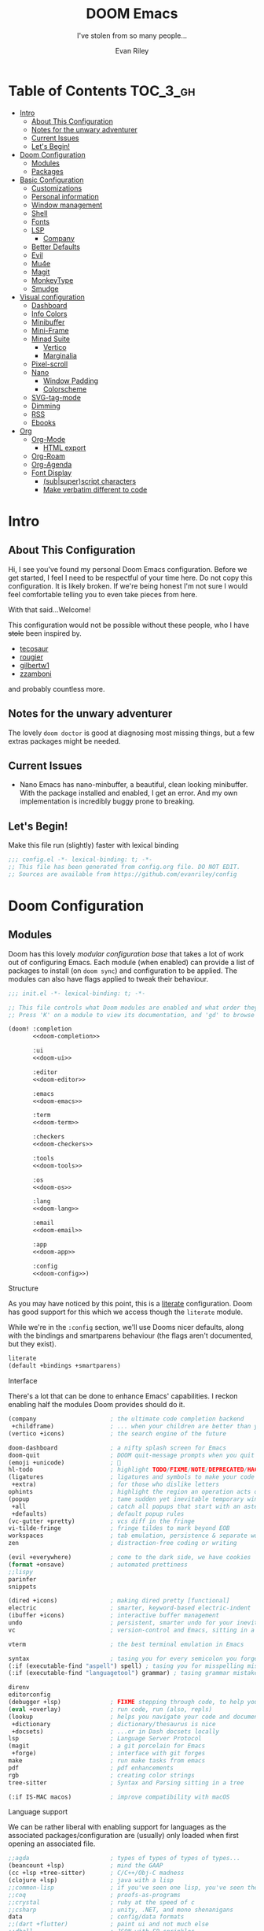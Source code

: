 #+title: DOOM Emacs
#+subtitle:  I've stolen from so many people...
#+author: Evan Riley
#+description: A GNU Emacs configuration
#+startup: show2levels indent hidestars
#+options: coverpage:yes
#+property: header-args:emacs-lisp :tangle yes :comments link

* Table of Contents :TOC_3_gh:
- [[#intro][Intro]]
  - [[#about-this-configuration][About This Configuration]]
  - [[#notes-for-the-unwary-adventurer][Notes for the unwary adventurer]]
  - [[#current-issues][Current Issues]]
  - [[#lets-begin][Let's Begin!]]
- [[#doom-configuration][Doom Configuration]]
  - [[#modules][Modules]]
  - [[#packages][Packages]]
- [[#basic-configuration][Basic Configuration]]
  - [[#customizations][Customizations]]
  - [[#personal-information][Personal information]]
  - [[#window-management][Window management]]
  - [[#shell][Shell]]
  - [[#fonts][Fonts]]
  - [[#lsp][LSP]]
    - [[#company][Company]]
  - [[#better-defaults][Better Defaults]]
  - [[#evil][Evil]]
  - [[#mu4e][Mu4e]]
  - [[#magit][Magit]]
  - [[#monkeytype][MonkeyType]]
  - [[#smudge][Smudge]]
- [[#visual-configuration][Visual configuration]]
  - [[#dashboard][Dashboard]]
  - [[#info-colors][Info Colors]]
  - [[#minibuffer][Minibuffer]]
  - [[#mini-frame][Mini-Frame]]
  - [[#minad-suite][Minad Suite]]
    - [[#vertico][Vertico]]
    - [[#marginalia][Marginalia]]
  - [[#pixel-scroll][Pixel-scroll]]
  - [[#nano][Nano]]
    - [[#window-padding][Window Padding]]
    - [[#colorscheme][Colorscheme]]
  - [[#svg-tag-mode][SVG-tag-mode]]
  - [[#dimming][Dimming]]
  - [[#rss][RSS]]
  - [[#ebooks][Ebooks]]
- [[#org][Org]]
  - [[#org-mode][Org-Mode]]
    - [[#html-export][HTML export]]
  - [[#org-roam][Org-Roam]]
  - [[#org-agenda][Org-Agenda]]
  - [[#font-display][Font Display]]
    - [[#subsuperscript-characters][(sub|super)script characters]]
    - [[#make-verbatim-different-to-code][Make verbatim different to code]]

* Intro
** About This Configuration
Hi, I see you've found my personal Doom Emacs configuration. Before we get started, I feel I need to be respectful of your time here.
Do not copy this configuration. It is likely broken. If we're being honest I'm not sure I would feel comfortable telling you to even
take pieces from here.

With that said...Welcome!

This configuration would not be possible without these people, who I have +stole+ been inspired by.

- [[https://github.com/tecosaur/emacs-config][tecosaur]]
- [[https://github.com/rougier/dotemacs][rougier]]
- [[https://github.com/gilbertw1/bmacs][gilbertw1]]
- [[https://github.com/zzamboni/dot-doom][zzamboni]]

and probably countless more.

** Notes for the unwary adventurer
The lovely ~doom doctor~ is good at diagnosing most missing things, but a few extras packages might be needed.

** Current Issues
- Nano Emacs has nano-minbuffer, a beautiful, clean looking minibuffer. With the package installed and enabled, I get an error. And my own implementation is incredibly buggy prone to breaking.
** Let's Begin!
Make this file run (slightly) faster with lexical binding
#+begin_src emacs-lisp
;;; config.el -*- lexical-binding: t; -*-
;; This file has been generated from config.org file. DO NOT EDIT.
;; Sources are available from https://github.com/evanriley/config
#+end_src

* Doom Configuration
** Modules
:PROPERTIES:
:header-args:emacs-lisp: :tangle no
:END:
Doom has this lovely /modular configuration base/ that takes a lot of work out of
configuring Emacs. Each module (when enabled) can provide a list of packages to
install (on ~doom sync~) and configuration to be applied. The modules can also
have flags applied to tweak their behaviour.

#+name: init.el
#+attr_html: :collapsed t
#+begin_src emacs-lisp :tangle "init.el" :noweb no-export :comments no
;;; init.el -*- lexical-binding: t; -*-

;; This file controls what Doom modules are enabled and what order they load in.
;; Press 'K' on a module to view its documentation, and 'gd' to browse its directory.

(doom! :completion
       <<doom-completion>>

       :ui
       <<doom-ui>>

       :editor
       <<doom-editor>>

       :emacs
       <<doom-emacs>>

       :term
       <<doom-term>>

       :checkers
       <<doom-checkers>>

       :tools
       <<doom-tools>>

       :os
       <<doom-os>>

       :lang
       <<doom-lang>>

       :email
       <<doom-email>>

       :app
       <<doom-app>>

       :config
       <<doom-config>>)
#+end_src

***** Structure
As you may have noticed by this point, this is a [[https://en.wikipedia.org/wiki/Literate_programming][literate]] configuration. Doom
has good support for this which we access though the ~literate~ module.

While we're in the ~:config~ section, we'll use Dooms nicer defaults,
along with the bindings and smartparens behaviour (the flags aren't documented,
but they exist).
#+name: doom-config
#+begin_src emacs-lisp
literate
(default +bindings +smartparens)
#+end_src

***** Interface
There's a lot that can be done to enhance Emacs' capabilities.
I reckon enabling half the modules Doom provides should do it.
#+name: doom-completion
#+begin_src emacs-lisp
(company                     ; the ultimate code completion backend
 +childframe)                ; ... when your children are better than you
(vertico +icons)             ; the search engine of the future
#+end_src

#+name: doom-ui
#+begin_src emacs-lisp
doom-dashboard               ; a nifty splash screen for Emacs
doom-quit                    ; DOOM quit-message prompts when you quit Emacs
(emoji +unicode)             ; 🙂
hl-todo                      ; highlight TODO/FIXME/NOTE/DEPRECATED/HACK/REVIEW
(ligatures                   ; ligatures and symbols to make your code pnoretty again
 +extra)                     ; for those who dislike letters
ophints                      ; highlight the region an operation acts on
(popup                       ; tame sudden yet inevitable temporary windows
 +all                        ; catch all popups that start with an asterix
 +defaults)                  ; default popup rules
(vc-gutter +pretty)          ; vcs diff in the fringe
vi-tilde-fringe              ; fringe tildes to mark beyond EOB
workspaces                   ; tab emulation, persistence & separate workspaces
zen                          ; distraction-free coding or writing
#+end_src

#+name: doom-editor
#+begin_src emacs-lisp
(evil +everywhere)           ; come to the dark side, we have cookies
(format +onsave)             ; automated prettiness
;;lispy
parinfer
snippets
#+end_src

#+name: doom-emacs
#+begin_src emacs-lisp
(dired +icons)               ; making dired pretty [functional]
electric                     ; smarter, keyword-based electric-indent
(ibuffer +icons)             ; interactive buffer management
undo                         ; persistent, smarter undo for your inevitable mistakes
vc                           ; version-control and Emacs, sitting in a tree
#+end_src

#+name: doom-term
#+begin_src emacs-lisp
vterm                        ; the best terminal emulation in Emacs
#+end_src

#+name: doom-checkers
#+begin_src emacs-lisp
syntax                       ; tasing you for every semicolon you forget
(:if (executable-find "aspell") spell) ; tasing you for misspelling mispelling
(:if (executable-find "languagetool") grammar) ; tasing grammar mistake every you make
#+end_src

#+name: doom-tools
#+begin_src emacs-lisp
direnv
editorconfig
(debugger +lsp)              ; FIXME stepping through code, to help you add bugs
(eval +overlay)              ; run code, run (also, repls)
(lookup                      ; helps you navigate your code and documentation
 +dictionary                 ; dictionary/thesaurus is nice
 +docsets)                   ; ...or in Dash docsets locally
lsp                          ; Language Server Protocol
(magit                       ; a git porcelain for Emacs
 +forge)                     ; interface with git forges
make                         ; run make tasks from emacs
pdf                          ; pdf enhancements
rgb                          ; creating color strings
tree-sitter                  ; Syntax and Parsing sitting in a tree
#+end_src

#+name: doom-os
#+begin_src emacs-lisp
(:if IS-MAC macos)           ; improve compatibility with macOS
#+end_src

***** Language support
We can be rather liberal with enabling support for languages as the associated
packages/configuration are (usually) only loaded when first opening an
associated file.

#+name: doom-lang
#+begin_src emacs-lisp
;;agda                       ; types of types of types of types...
(beancount +lsp)             ; mind the GAAP
(cc +lsp +tree-sitter)       ; C/C++/Obj-C madness
(clojure +lsp)               ; java with a lisp
;;common-lisp                ; if you've seen one lisp, you've seen them all
;;coq                        ; proofs-as-programs
;;crystal                    ; ruby at the speed of c
;;csharp                     ; unity, .NET, and mono shenanigans
data                         ; config/data formats
;;(dart +flutter)            ; paint ui and not much else
;;dhall                      ; JSON with FP sprinkles
;;elixir                     ; erlang done right
;;elm                        ; care for a cup of TEA?
emacs-lisp                   ; drown in parentheses
;;erlang                     ; an elegant language for a more civilized age
;;ess                        ; emacs speaks statistics
;;faust                      ; dsp, but you get to keep your soul
;;fsharp                     ; ML stands for Microsoft's Language
;;fstar                      ; (dependent) types and (monadic) effects and Z3
;;gdscript                   ; the language you waited for
(go                          ; the hipster dialect
 +lsp
 +tree-sitter)
;;(haskell +lsp)             ; a language that's lazier than I am
;;hy                         ; readability of scheme w/ speed of python
;;idris                      ;
(json                        ; At least it ain't XML
 +lsp
 +tree-sitter)
;;(java +lsp)                ; the poster child for carpal tunnel syndrome
(javascript +lsp)            ; all(hope(abandon(ye(who(enter(here))))))
;;(julia +lsp)               ; Python, R, and MATLAB in a blender
;;(kotlin +lsp)              ; a better, slicker Java(Script)
(latex                       ; writing papers in Emacs has never been so fun
 ;;+fold                     ; fold the clutter away nicities
 +latexmk                    ; modern latex plz
 ;;+cdlatex                  ; quick maths symbols
 +lsp)
;;lean                       ; proof that mathematicians need help
;;factor                     ; for when scripts are stacked against you
;;ledger                     ; an accounting system in Emacs
(lua +lsp +fennel)           ; one-based indices? one-based indices
(markdown +grip)             ; writing docs for people to ignore
;;nim                        ; python + lisp at the speed of c
(nix +tree-sitter)           ; I hereby declare "nix geht mehr!"
;;ocaml                      ; an objective camel
(org                         ; organize your plain life in plain text
 +pretty                     ; yessss my pretties! (nice unicode symbols)
 +dragndrop                  ; drag & drop files/images into org buffers
 ;;+hugo                     ; use Emacs for hugo blogging
 +noter                      ; enhanced PDF notetaking
 +pandoc                     ; export-with-pandoc support
 +gnuplot                    ; who doesn't like pretty pictures
 +pomodoro                   ; be fruitful with the tomato technique
 +present                    ; using org-mode for presentations
 +roam2)                     ; wander around notes
;;php                        ; perl's insecure younger brother
;;plantuml                   ; diagrams for confusing people more
;;purescript                 ; javascript, but functional
(python                      ; beautiful is better than ugly
 +lsp
 +pyright
 +tree-sitter
 +conda)
;;qt                         ; the 'cutest' gui framework ever
;;racket                     ; a DSL for DSLs
;;raku                       ; the artist formerly known as perl6
(rest                       ; Emacs as a REST client
 +jq)
;;rst                        ; ReST in peace
;;(ruby +rails)              ; 1.step {|i| p "Ruby is #{i.even? ? 'love' : 'life'}"}
(rust
  +lsp
  +tree-sitter)              ; Fe2O3.unwrap().unwrap().unwrap().unwrap()
;;scala                      ; java, but good
;;scheme                     ; a fully conniving family of lisps
(sh +lsp +fish +tree-sitter) ; she sells {ba,z,fi}sh shells on the C xor
;;sml                        ; no, the /other/ ML
;;solidity                   ; do you need a blockchain? No.
;;swift                      ; who asked for emoji variables?
;;terra                      ; Earth and Moon in alignment for performance.
(web                         ; the tubes
 +lsp
 +tree-sitter)
yaml                         ; JSON, but readable
(zig                         ; C, but simpler
 +lsp
 +tree-sitter)
#+end_src

***** Everything in Emacs
It's just too convenient being able to have everything in Emacs.
I couldn't resist the Email and Feed modules.
#+name: doom-email
#+begin_src emacs-lisp
(:if (executable-find "mu") (mu4e +org))
#+end_src

#+name: doom-app
#+begin_src emacs-lisp
;;calendar                   ; A dated approach to timetabling
;;emms                       ; Multimedia in Emacs is music to my ears
;;everywhere                 ; *leave* Emacs!? You must be joking.
(rss +org)                   ; emacs as an RSS reader
#+end_src

** Packages
:PROPERTIES:
:header-args:emacs-lisp: :tangle no
:END:
Unlike most literate configurations I +am lazy+ like to keep all my packages in
one place
#+name: packages.el
#+attr_html: :collapsed t
#+begin_src emacs-lisp :tangle "packages.el" :noweb no-export :comments no
;; -*- no-byte-compile: t; -*-
;;; $DOOMDIR/packages.el

;;org
<<org>>

;;looks
<<looks>>

;;emacs additions
<<emacs>>

;; prog-tools
<<prog-tools>>

;;fun
<<fun>>
#+end_src

***** Org:
Make Org as comfie as possible.
#+name: org
#+begin_src emacs-lisp
(package! doct)
(package! websocket)
(package! org-appear)
(package! org-roam-ui)
(package! org-preview-html)
#+end_src

***** Looks:
Gotta look good while you code.
#+name: looks
#+begin_src emacs-lisp
(package! focus)
(package! dimmer)
(package! minions)
(package! mini-frame)
(package! solaire-mode :disable t)
(package! svg-tag-mode)

;; nano stuff
(package! nano-theme)
(package! nano-modeline)
#+end_src

***** Emacs Tweaks:
Emacs is missing just a few packages to improve things here and there. Mainly
- better dictionary support
- improved modal editing
- ebook support
- more colorful docs
#+name: emacs
#+begin_src emacs-lisp
(package! nov)
(package! lexic)
(package! info-colors)
(package! magit-delta :recipe (:host github :repo "dandavison/magit-delta"))
(package! pinentry)
#+end_src

***** Programming Tools:
Some tools that may help me while programming.
#+name: prog-tools
#+begin_src emacs-lisp
(package! company-tabnine :recipe (:host github :repo "TommyX12/company-tabnine"))
#+end_src

***** Fun:
Just for fun.
#+name: fun
#+begin_src emacs-lisp
(package! md4rd)
(package! smudge)
(package! elcord)
(package! monkeytype)
#+end_src

* Basic Configuration
** Customizations
Customizations done through the emacs gui should go into their own file, in my doom-dir.
#+begin_src emacs-lisp
(setq-default custom-file (expand-file-name ".custom.el" doom-private-dir))
(when (file-exists-p custom-file)
  (load custom-file))
#+end_src

** Personal information
Tell Emacs who I am
#+begin_src emacs-lisp
(setq user-full-name "Evan Riley"
      user-mail-address "evan@evanriley.dev")
#+end_src

** Window management
First, we'll enter the new window
#+begin_src emacs-lisp
(setq evil-vsplit-window-right t
      evil-split-window-below t)
#+end_src

Then, we'll pull up a buffer prompt.
#+begin_src emacs-lisp
(defadvice! prompt-for-buffer (&rest _)
  :after '(evil-window-split evil-window-vsplit)
  (consult-buffer))
#+end_src

** Shell
Vterm is my terminal emulator of choice. We can tell it to use ligatures, and also tell it to compile automatically
Vterm clearly wins the terminal war. Also doesn't need much configuration out of
the box, although the shell integration does.

Fixes a weird bug with native-comp
#+begin_src emacs-lisp
(setq vterm-always-compile-module t)
#+end_src

If the process exits, kill the =vterm= buffer
#+begin_src emacs-lisp
(setq vterm-kill-buffer-on-exit t)
#+end_src

Useful functions for the shell-side integration provided by vterm.
#+begin_src emacs-lisp
(after! vterm
  (setf (alist-get "magit-status" vterm-eval-cmds nil nil #'equal)
        '((lambda (path)
            (magit-status path)))))
#+end_src

Use ligatures from within vterm, we do this by redefining the variable where /not/ to show ligatures. On the other hand, in select modes we want to use extra ligatures, so lets enable that.
#+begin_src emacs-lisp
(setq +ligatures-in-modes t)
#+end_src

** Fonts
Here I use JuliaMono, and IBM Plex Sans for the proportional stuff.
#+begin_src emacs-lisp
;;  fonts
(setq doom-font (font-spec :family "JuliaMono" :size 16)
      doom-big-font (font-spec :family "JuliaMono" :size 20)
      doom-variable-pitch-font (font-spec :family "IBM Plex Sans" :size 16)
      doom-unicode-font (font-spec :family "JuliaMono")
      doom-serif-font (font-spec :family "IBM Plex Sans" :size 16 :weight 'medium))
#+end_src

** LSP
Make LSP behave a little.
#+begin_src emacs-lisp
(after! lsp-mode
  (setq lsp-enable-symbol-highlighting nil))

(after! lsp-ui
  (setq lsp-ui-sideline-enable nil  ; no more useful than flycheck
        lsp-ui-doc-enable nil))     ; redundant with K
#+end_src

*** Company
Prevent company from recommending something when it doesn't know anything.
#+begin_src emacs-lisp
(after! company
  (setq company-idle-delay 0.1
        company-selection-wrap-around t
        company-require-match 'never
        company-dabbrev-downcase nil
        company-dabbrev-ignore-case t
        company-dabbrev-other-buffers nil
        company-tooltip-limit 5
        company-tooltip-minimum-width 40)
  (set-company-backend!
    '(text-mode
      markdown-mode
      gfm-mode)
    '(:seperate
      company-files)))
#+end_src

** Better Defaults
The defaults for emacs aren't so good nowadays. Lets fix that up a bit
#+begin_src emacs-lisp
(setq scroll-margin 2
      auto-save-default t
      display-line-numbers-type 'relative
      delete-by-moving-to-trash t
      truncate-string-ellipsis "…"
      browse-url-browser-function 'xwidget-webkit-browse-url)

(fringe-mode 0)
(global-subword-mode 1)
#+end_src

There's issues with emacs flickering on mac (and sometimes wayland). This should
fix it
#+begin_src emacs-lisp
(add-to-list 'default-frame-alist '(inhibit-double-buffering . t))
#+end_src

Heres some fixes for yabai, we obviously only want that under darwin (macOS) though
#+begin_src emacs-lisp
(cond
 ((string-equal system-type "darwin")
  (setq frame-resize-pixelwise  t
        window-resize-pixelwise t)))
#+end_src

** Evil
When we do =s/../..= I usually want a global =/g= at the end, so lets make that the default (along with some other tweaks)
#+begin_src emacs-lisp
(after! evil
  (setq evil-ex-substitute-global t     ; I like my s/../.. to by global by default
        evil-move-cursor-back nil       ; Don't move the block cursor when toggling insert mode
        evil-kill-on-visual-paste nil)) ; Don't put overwritten text in the kill ring
#+end_src

Which key shows those extra =evil-= hints, feels redundant
#+begin_src emacs-lisp
(setq which-key-allow-multiple-replacements t
      which-key-idle-delay 0.5) ;; I need the help, I really do
(after! which-key
  (pushnew!
   which-key-replacement-alist
   '(("" . "\\`+?evil[-:]?\\(?:a-\\)?\\(.*\\)") . (nil . " \\1"))
   '(("\\`g s" . "\\`evilem--?motion-\\(.*\\)") . (nil . " \\1"))))
#+end_src

** Mu4e
I'm mostly in Mail.app, but let's setup Mu4e on the off chance I use it.
#+begin_src emacs-lisp
(after! mu4e
  (setq mu4e-index-cleanup nil
        mu4e-index-lazy-check t
        mu4e-update-interval 300)
  (set-email-account! "evan"
                      '((mu4e-sent-folder       . "/Personal/Sent")
                        (mu4e-drafts-folder     . "/Personal/Drafts")
                        (mu4e-trash-folder      . "/Personal/Trash")
                        (mu4e-refile-folder     . "/Personal/All Mail")
                        (smtpmail-smtp-user     . "evan@evanriley.dev"))))
#+end_src

We can also send messages using msmtp
#+begin_src emacs-lisp
(after! mu4e
  (setq sendmail-program "msmtp"
        send-mail-function #'smtpmail-send-it
        message-sendmail-f-is-evil t
        message-sendmail-extra-arguments '("--read-envelope-from")
        message-send-mail-function #'message-send-mail-with-sendmail))
#+end_src

** Magit
Delta is a git diff syntax highlighter written in rust.
The author also wrote a package to hook this into the magit diff view (which doesn't get any syntax highlighting by default).
This requires the delta binary. It’s packaged on some distributions, but most reliably installed through Rust’s package manager cargo.
#+begin_src emacs-lisp
(after! magit
  (magit-delta-mode +1))
#+end_src

** MonkeyType
MonkeyType clone for when I'm bored
#+begin_src emacs-lisp
(use-package! monkeytype
  :commands (monkeytype-region monkeytype-buffer monkeytype-region-as-words)
  :config
  (setq monkeytype-directory "~/.config/monkeytype"
        monkeytype-file-name "%a-%d-%b-%Y-%H-%M-%S"
        monkeytype-randomize t
        monkeytype-delete-trailing-whitespace t
        monkeytype-excluded-chars-regexp "[^[:alnum:]']"))
#+end_src

** Smudge
Change these keys if you want to use this.
#+begin_src emacs-lisp
(use-package! smudge
  :commands global-smudge-remote-mode
  :config
  (setq smudge-transport 'connect
        smudge-oauth2-client-secret "7186547722a24dbab82b37115b7a6ad2"
        smudge-oauth2-client-id "26eb217f4d884074981325cf9c9c54b7")
  (map! :map smudge-mode-map "C-c ." #'smudge-command-map))
#+end_src

* Visual configuration
** Dashboard
Nice simple dashboard
#+begin_src emacs-lisp
(setq fancy-splash-image (expand-file-name "misc/splash-images/emacs-e-template.svg" doom-private-dir)
      +doom-dashboard-banner-padding '(0 . 0))

(defvar splash-phrase-source-folder
  (expand-file-name "misc/splash-phrases" doom-private-dir)
  "A folder of text files with a fun phrase on each line.")

(defvar splash-phrase-sources
  (let* ((files (directory-files splash-phrase-source-folder nil "\\.txt\\'"))
         (sets (delete-dups (mapcar
                             (lambda (file)
                               (replace-regexp-in-string "\\(?:-[0-9]+-\\w+\\)?\\.txt" "" file))
                             files))))
    (mapcar (lambda (sset)
              (cons sset
                    (delq nil (mapcar
                               (lambda (file)
                                 (when (string-match-p (regexp-quote sset) file)
                                   file))
                               files))))
            sets))
  "A list of cons giving the phrase set name, and a list of files which contain phrase components.")

(defvar splash-phrase-set
  (nth (random (length splash-phrase-sources)) (mapcar #'car splash-phrase-sources))
  "The default phrase set. See `splash-phrase-sources'.")

(defun splase-phrase-set-random-set ()
  "Set a new random splash phrase set."
  (interactive)
  (setq splash-phrase-set
        (nth (random (1- (length splash-phrase-sources)))
             (cl-set-difference (mapcar #'car splash-phrase-sources) (list splash-phrase-set))))
  (+doom-dashboard-reload t))

(defvar splase-phrase--cache nil)

(defun splash-phrase-get-from-file (file)
  "Fetch a random line from FILE."
  (let ((lines (or (cdr (assoc file splase-phrase--cache))
                   (cdar (push (cons file
                                     (with-temp-buffer
                                       (insert-file-contents (expand-file-name file splash-phrase-source-folder))
                                       (split-string (string-trim (buffer-string)) "\n")))
                               splase-phrase--cache)))))
    (nth (random (length lines)) lines)))

(defun splash-phrase (&optional set)
  "Construct a splash phrase from SET. See `splash-phrase-sources'."
  (mapconcat
   #'splash-phrase-get-from-file
   (cdr (assoc (or set splash-phrase-set) splash-phrase-sources))
   " "))

(defun doom-dashboard-phrase ()
  "Get a splash phrase, flow it over multiple lines as needed, and make fontify it."
  (mapconcat
   (lambda (line)
     (+doom-dashboard--center
      +doom-dashboard--width
      (with-temp-buffer
        (insert-text-button
         line
         'action
         (lambda (_) (+doom-dashboard-reload t))
         'face 'doom-dashboard-menu-title
         'mouse-face 'doom-dashboard-menu-title
         'help-echo "Random phrase"
         'follow-link t)
        (buffer-string))))
   (split-string
    (with-temp-buffer
      (insert (splash-phrase))
      (setq fill-column (min 70 (/ (* 2 (window-width)) 3)))
      (fill-region (point-min) (point-max))
      (buffer-string))
    "\n")
   "\n"))

(defadvice! doom-dashboard-widget-loaded-with-phrase ()
  :override #'doom-dashboard-widget-loaded
  (setq line-spacing 0.2)
  (insert
   "\n\n"
   (propertize
    (+doom-dashboard--center
     +doom-dashboard--width
     (doom-display-benchmark-h 'return))
    'face 'doom-dashboard-loaded)
   "\n"
   (doom-dashboard-phrase)
   "\n"))

;; remove useless dashboard info
(remove-hook '+doom-dashboard-functions #'doom-dashboard-widget-shortmenu)
(add-hook! '+doom-dashboard-mode-hook (hide-mode-line-mode 1) (hl-line-mode -1))
(setq-hook! '+doom-dashboard-mode-hook evil-normal-state-cursor (list nil))
#+end_src

** Info Colors
Make the Info pages look a little nicer.

To use this we'll just hook it into =Info=.
#+begin_src emacs-lisp
(use-package! info-colors
  :commands (info-colors-fontify-node))

(add-hook 'Info-selection-hook 'info-colors-fontify-node)
#+end_src

** Minibuffer
Make the minibuffer look closer to Nano Emacs
#+begin_src emacs-lisp
(setq minibuffer-prompt-properties '(read-only t
                                     cursor-intangible t
                                     face minibuffer-prompt)
      enable-recursive-minibuffers t)

(defun my/minibuffer-header ()
  "Minibuffer header"
  (let ((depth (minibuffer-depth)))
    (concat
     (propertize (concat "  " (if (> depth 1)
                                   (format "Minibuffer (%d)" depth)
                                 "Minibuffer ")
                         "\n")
                 'face `(:inherit (nano-subtle nano-strong)
                         :box (:line-width (1 . 3)
                               :color ,(face-background 'nano-subtle)
                               :style flat)
                         :extend t)))))

(defun my/mini-frame-reset (frame)
  "Reset FRAME size and position.

  Move frame at the top of parent frame and resize it
  horizontally to fit the width of current selected window."
  (interactive)
  (let* ((border (frame-parameter frame 'internal-border-width))
         (height (frame-parameter frame 'height)))
    (with-selected-frame (frame-parent frame)
      (let* ((edges (window-pixel-edges))
             (body-edges (window-body-pixel-edges))
             (top (nth 1 edges))
             (bottom (nth 3 body-edges))
             (left (- (nth 0 edges) (or left-fringe-width 0)))
             (right (+ (nth 2 edges) (or right-fringe-width 0)))
             (width (- right left))
             (y (- top border)))
        (set-frame-width frame width nil t)
        (set-frame-height frame height)
        (set-frame-position frame (- left border) y)))))

(defun my/mini-frame-shrink (frame &optional delta)
  "Make the FRAME DELTA lines smaller.

  If no argument is given, make the frame one line smaller. If
  DELTA is negative, enlarge frame by -DELTA lines."
  (interactive)
  (let ((delta (or delta -1)))
    (when (and (framep frame)
               (frame-live-p frame)
               (frame-visible-p frame))
      (set-frame-parameter frame 'height
                           (+ (frame-parameter frame 'height) delta)))))

(defun my/minibuffer-setup ()
  "Install a header line in the minibuffer via an overlay (and a hook)"
  (set-window-margins nil 0 0)
  (set-fringe-style '(0 . 0))
  (cursor-intangible-mode t)
  (face-remap-add-relative 'default
                           :inherit 'highlight)
 (let* ((overlay (make-overlay (+ (point-min) 0) (+ (point-min) 0)))
        (inhibit-read-only t))

    (save-excursion
      (goto-char (point-min))
      (insert (propertize
               (concat (my/minibuffer-header)
                       (propertize "\n" 'face `(:height 0.33))
                       (propertize " "))
               'cursor-intangible t
               'read-only t
               'field t
               'rear-nonsticky t
               'front-sticky t)))))


(add-hook 'minibuffer-setup-hook #'my/minibuffer-setup)
#+end_src

** Mini-Frame
Place our mini-buffer in a mini-frame, and clean it up.
This is currently bugged, so it's been disabled.
#+begin_src emacs-lisp
;; (use-package! mini-frame
;;   :hook (after-init . mini-frame-mode)
;;   :config
;;   (defcustom my/minibuffer-position 'bottom
;;     "Minibuffer position, one of 'top or 'bottom"
;;     :type '(choice (const :tag "Top"    top)
;;                    (const :tag "Bottom" bottom))
;;     :group 'nano-minibuffer)

;;   (defun my/minibuffer--frame-parameters ()
;;     "Compute minibuffer frame size and position."

;;     ;; Quite precise computation to align the minibuffer and the
;;     ;; modeline when they are both at top position
;;     (let* ((edges (window-pixel-edges)) ;; (left top right bottom)
;;            (body-edges (window-body-pixel-edges)) ;; (left top right bottom)
;;            (left (nth 0 edges)) ;; Take margins into account
;;            (top (nth 1 edges)) ;; Drop header line
;;            (right (nth 2 edges)) ;; Take margins into account
;;            (bottom (nth 3 body-edges)) ;; Drop header line
;;            (left (if (eq left-fringe-width 0)
;;                      left
;;                    (- left (frame-parameter nil 'left-fringe))))
;;            (right (nth 2 edges))
;;            (right (if (eq right-fringe-width 0)
;;                       right
;;                     (+ right (frame-parameter nil 'right-fringe))))
;;            (border 1)
;;            (width (- right left (* 0 border)))

;;            ;; Window divider mode
;;            (width (- width (if (and (bound-and-true-p window-divider-mode)
;;                                     (or (eq window-divider-default-places 'right-only)
;;                                         (eq window-divider-default-places t))
;;                                     (window-in-direction 'right (selected-window)))
;;                                window-divider-default-right-width
;;                              0)))
;;            (y (- top border)))

;;       (append `((left-fringe . 0)
;;                 (right-fringe . 0)
;;                 (user-position . t)
;;                 (foreground-color . ,(face-foreground 'highlight nil 'default))
;;                 (background-color . ,(face-background 'highlight nil 'default)))
;;               (cond ((and (eq my/minibuffer-position 'bottom))
;;                      `((top . -1)
;;                        (left . 0)
;;                        (width . 1.0)
;;                        (child-frame-border-width . 0)
;;                        (internal-border-width . 0)))
;;                     (t
;;                      `((left . ,(- left border))
;;                        (top . ,y)
;;                        (width . (text-pixels . ,width))
;;                        (child-frame-border-width . ,border)
;;                        (internal-border-width . ,border)))))))

;;   (set-face-background 'child-frame-border (face-foreground 'nano-faded))
;;   (setq mini-frame-default-height 3)
;;   (setq mini-frame-create-lazy t)
;;   (setq mini-frame-show-parameters 'my/minibuffer--frame-parameters)
;;   (setq mini-frame-ignore-commands
;;         '("edebug-eval-expression" debugger-eval-expression))
;;   (setq mini-frame-internal-border-color (face-foreground 'nano-faded))
;;   (setq mini-frame-resize-min-height 3)
;;   (setq mini-frame-resize t)

;;   (defun my/mini-frame (&optional height foreground background border)
;;     "Create a child frame positionned over the header line whose
;;    width corresponds to the width of the current selected window.

;;    The HEIGHT in lines can be specified, as well as the BACKGROUND
;;    color of the frame. BORDER width (pixels) and color (FOREGROUND)
;;    can be also specified."
;;     (interactive)
;;     (let* ((foreground (or foreground
;;                            (face-foreground 'font-lock-comment-face nil t)))
;;            (background (or background (face-background 'highlight nil t)))
;;            (border (or border 1))
;;            (height (round (* (or height 8) (window-font-height))))
;;            (edges (window-pixel-edges))
;;            (body-edges (window-body-pixel-edges))
;;            (top (nth 1 edges))
;;            (bottom (nth 3 body-edges))
;;            (left (- (nth 0 edges) (or left-fringe-width 0)))
;;            (right (+ (nth 2 edges) (or right-fringe-width 0)))
;;            (width (- right left))

;;            ;; Window divider mode
;;            (width (- width (if (and (bound-and-true-p window-divider-mode)
;;                                     (or (eq window-divider-default-places 'right-only)
;;                                         (eq window-divider-default-places t))
;;                                   (window-in-direction 'right (selected-window)))
;;                                window-divider-default-right-width
;;                              0)))
;;            (y (- top border))
;;            (child-frame-border (face-attribute 'child-frame-border :background)))
;;       (set-face-attribute 'child-frame-border t :background foreground)
;;       (let ((frame (make-frame
;;                     `((parent-frame . ,(window-frame))
;;                       (delete-before . ,(window-frame))
;;                       (minibuffer . nil)
;;                       (modeline . nil)
;;                       (left . ,(- left border))
;;                       (top . ,y)
;;                       (width . (text-pixels . ,width))
;;                       (height . (text-pixels . ,height))
;;                       ;; (height . ,height)
;;                       (child-frame-border-width . ,border)
;;                       (internal-border-width . ,border)
;;                       (background-color . ,background)
;;                       (horizontal-scroll-bars . nil)
;;                       (menu-bar-lines . 0)
;;                       (tool-bar-lines . 0)
;;                       (desktop-dont-save . t)
;;                       (unsplittable . nil)
;;                       (no-other-frame . t)
;;                       (undecorated . t)
;;                       (pixelwise . t)
;;                       (visibility . t)))))
;;         (set-face-attribute 'child-frame-border t :background child-frame-border)
;;         frame))))
#+end_src

** Minad Suite
Clean up these great packages a little.
*** Vertico
Small tweaks, just some themeing here and there to better fit with our minibuffer changes
#+begin_src emacs-lisp
(after! vertico
  ;; settings
  (setq vertico-resize nil        ; How to resize the Vertico minibuffer window.
        vertico-count 10          ; Maximal number of candidates to show.
        vertico-count-format nil) ; No prefix with number of entries

  ;; looks
  (setq vertico-grid-separator
        #("  |  " 2 3 (display (space :width (1))
                               face (:background "#ECEFF1")))
        vertico-group-format
        (concat #(" " 0 1 (face vertico-group-title))
                #(" " 0 1 (face vertico-group-separator))
                #(" %s " 0 4 (face vertico-group-title))
                #(" " 0 1 (face vertico-group-separator
                            display (space :align-to (- right (-1 . right-margin) (- +1)))))))
  (set-face-attribute 'vertico-group-separator nil
                      :strike-through t)
  (set-face-attribute 'vertico-current nil
                      :inherit '(nano-strong nano-subtle))
  (set-face-attribute 'completions-first-difference nil
                      :inherit '(nano-default))

  ;; minibuffer tweaks
  (defun my/vertico--resize-window (height)
    "Resize active minibuffer window to HEIGHT."
      (setq-local truncate-lines t
                  resize-mini-windows 'grow-only
                  max-mini-window-height 1.0)
    (unless (frame-root-window-p (active-minibuffer-window))
      (unless vertico-resize
        (setq height (max height vertico-count)))
      (let* ((window-resize-pixelwise t)
             (dp (- (max (cdr (window-text-pixel-size))
                         (* (default-line-height) (1+ height)))
                    (window-pixel-height))))
        (when (or (and (> dp 0) (/= height 0))
                  (and (< dp 0) (eq vertico-resize t)))
          (window-resize nil dp nil nil 'pixelwise)))))

  (advice-add #'vertico--resize-window :override #'my/vertico--resize-window)

  ;; completion at point
  (setq completion-in-region-function
        (lambda (&rest args)
          (apply (if vertico-mode
                     #'consult-completion-in-region
                   #'completion--in-region)
                 args)))
  (defun minibuffer-format-candidate (orig cand prefix suffix index _start)
    (let ((prefix (if (= vertico--index index)
                      "  "
                    "   ")))
      (funcall orig cand prefix suffix index _start)))
  (advice-add #'vertico--format-candidate
             :around #'minibuffer-format-candidate)
  (defun vertico--prompt-selection ()
    "Highlight the prompt"

    (let ((inhibit-modification-hooks t))
      (set-text-properties (minibuffer-prompt-end) (point-max)
                           '(face (nano-strong nano-salient)))))
  (defun minibuffer-vertico-setup ()
    (setq truncate-lines t)
    (setq completion-in-region-function
          (if vertico-mode
              #'consult-completion-in-region
            #'completion--in-region)))

  (add-hook 'vertico-mode-hook #'minibuffer-vertico-setup)
  (add-hook 'minibuffer-setup-hook #'minibuffer-vertico-setup))
#+end_src

*** Marginalia
More small tweaks
#+begin_src emacs-lisp
(after! marginalia
  (setq marginalia--ellipsis "…"    ; Nicer ellipsis
        marginalia-align 'right     ; right alignment
        marginalia-align-offset -1)) ; one space on the right
#+end_src

** Pixel-scroll
Default doom scrolling is pretty slow, so lets improve on that with pixel-scrolling. However, =emacs-mac= has its own version of pixel scroll, and so does =emacs29=, so we want to enable this under specific cases
#+begin_src emacs-lisp
(if (boundp 'mac-mouse-wheel-smooth-scroll)
    (setq  mac-mouse-wheel-smooth-scroll t))

(if (> emacs-major-version 28)
    (pixel-scroll-precision-mode))
#+end_src

** Nano
Some UI tweaks to make emacs comfier
Lets start off by just giving the text a little more space to breathe
#+begin_src emacs-lisp
(setq-default line-spacing 0.24)
#+end_src
*** Window Padding
Making things spacier. Add padding around emacs and between splits
#+begin_src emacs-lisp
;; Vertical window divider
(setq-default window-divider-default-right-width 24
              window-divider-default-places 'right-only
              left-margin-width 0
              right-margin-width 0
              window-combination-resize nil) ; Do not resize windows proportionally

(window-divider-mode 1)
#+end_src

#+begin_src emacs-lisp
;; Default frame settings
(setq default-frame-alist '((min-height . 1)  '(height . 45)
                            (min-width  . 1)  '(width  . 81)
                            (vertical-scroll-bars . nil)
                            (internal-border-width . 24)
                            (left-fringe . 0)
                            (right-fringe . 0)
                            (tool-bar-lines . 0)
                            (menu-bar-lines . 0)))

(setq initial-frame-alist default-frame-alist)
#+end_src

*** Colorscheme
Use the great nano theme here.
#+begin_src emacs-lisp
(defun evanriley/apply-nano-theme (appearance)
  "Load theme, taking current system APPEARANCE into consideration."
  (mapc #'disable-theme custom-enabled-themes)
  (pcase appearance
    ('light (nano-light))
    ('dark (nano-dark))))
#+end_src

Set up the theme here.
#+begin_src emacs-lisp
(use-package nano-theme
  :hook (after-init . nano-light)
  :config
  ;; If emacs has been built with system appearance detection
  ;; add a hook to change the theme to match the system
  ;; (if (boundp 'ns-system-appearance-change-functions)
  ;;     (add-hook 'ns-system-appearance-change-functions #'evanriley/apply-nano-theme))
  ;; Now to add some missing faces
  (custom-set-faces
   `(flyspell-incorrect ((t (:underline (:color ,nano-light-salient :style line)))))
   `(flyspell-duplicate ((t (:underline (:color ,nano-light-salient :style line)))))

   `(git-gutter:modified ((t (:foreground ,nano-light-salient))))
   `(git-gutter-fr:added ((t (:foreground ,nano-light-popout))))
   `(git-gutter-fr:modified ((t (:foreground ,nano-light-salient))))

   `(lsp-ui-doc-url:added ((t (:background ,nano-light-highlight))))
   `(lsp-ui-doc-background:modified ((t (:background ,nano-light-highlight))))

   `(vterm-color-red ((t (:foreground ,nano-light-critical))))
   `(vterm-color-blue ((t (:foreground ,nano-light-salient))))
   `(vterm-color-green ((t (:foreground ,nano-light-popout))))
   `(vterm-color-yellow ((t (:foreground ,nano-light-popout))))
   `(vterm-color-magenta ((t (:foreground ,nano-light-salient))))

   `(scroll-bar ((t (:background ,nano-light-background))))
   `(child-frame-border ((t (:foreground ,nano-light-faded))))

   `(avy-lead-face-1 ((t (:foreground ,nano-light-subtle))))
   `(avy-lead-face ((t (:foreground ,nano-light-popout :weight bold))))
   `(avy-lead-face-0 ((t (:foreground ,nano-light-salient :weight bold))))))
#+end_src

And setup nano-modeline
#+begin_src emacs-lisp
(use-package! nano-modeline
  :hook (after-init . nano-modeline-mode)
  :config
  (setq nano-modeline-prefix 'icon
        nano-modeline-prefix-padding t
        nano-modeline-position 'top))

;; (use-package! minions
;;   :hook (after-init . minions-mode))

;; Add a zero-width tall character to add padding to modeline
;; (setq-default mode-line-format
;;              (cons (propertize "\u200b" 'display '((raise -0.35) (height 1.4))) mode-line-format))
#+end_src

** SVG-tag-mode
Replace org-modern, some what heavier but looks way better.
#+begin_src emacs-lisp
(use-package svg-tag-mode
  :commands svg-tag-mode
  :config
  (defconst date-re "[0-9]\\{4\\}-[0-9]\\{2\\}-[0-9]\\{2\\}")
  (defconst time-re "[0-9]\\{2\\}:[0-9]\\{2\\}")
  (defconst day-re "[A-Za-z]\\{3\\}")
  (defconst day-time-re (format "\\(%s\\)? ?\\(%s\\)?" day-re time-re))

  (defun svg-progress-percent (value)
    (svg-image (svg-lib-concat
                (svg-lib-progress-bar (/ (string-to-number value) 100.0)
                                  nil :margin 0 :stroke 2 :radius 3 :padding 2 :width 11)
                (svg-lib-tag (concat value "%")
                             nil :stroke 0 :margin 0)) :ascent 'center))

  (defun svg-progress-count (value)
    (let* ((seq (mapcar #'string-to-number (split-string value "/")))
           (count (float (car seq)))
           (total (float (cadr seq))))
    (svg-image (svg-lib-concat
                (svg-lib-progress-bar (/ count total) nil
                                      :margin 0 :stroke 2 :radius 3 :padding 2 :width 11)
                (svg-lib-tag value nil
                             :stroke 0 :margin 0)) :ascent 'center)))

  (setq svg-tag-tags
        `(
          ;; Org tags
          (":\\([A-Za-z0-9]+\\)" . ((lambda (tag) (svg-tag-make tag))))
          (":\\([A-Za-z0-9]+[ \-]\\)" . ((lambda (tag) tag)))

          ;; Task priority
          ("\\[#[A-Z]\\]" . ( (lambda (tag)
                                (svg-tag-make tag :face 'org-priority
                                              :beg 2 :end -1 :margin 0))))

          ;; Progress
          ("\\(\\[[0-9]\\{1,3\\}%\\]\\)" . ((lambda (tag)
                                              (svg-progress-percent (substring tag 1 -2)))))
          ("\\(\\[[0-9]+/[0-9]+\\]\\)" . ((lambda (tag)
                                            (svg-progress-count (substring tag 1 -1)))))

          ;; TODO / DONE
          ("TODO" . ((lambda (tag) (svg-tag-make "TODO" :face 'org-todo :inverse t :margin 0))))
          ("DONE" . ((lambda (tag) (svg-tag-make "DONE" :face 'org-done :margin 0))))


          ;; Citation of the form [cite:@Knuth:1984]
          ("\\(\\[cite:@[A-Za-z]+:\\)" . ((lambda (tag)
                                            (svg-tag-make tag
                                                          :inverse t
                                                          :beg 7 :end -1
                                                          :crop-right t))))
          ("\\[cite:@[A-Za-z]+:\\([0-9]+\\]\\)" . ((lambda (tag)
                                                  (svg-tag-make tag
                                                                :end -1
                                                                :crop-left t))))


          ;; Active date (with or without day name, with or without time)
          (,(format "\\(<%s>\\)" date-re) .
           ((lambda (tag)
              (svg-tag-make tag :beg 1 :end -1 :margin 0))))
          (,(format "\\(<%s \\)%s>" date-re day-time-re) .
           ((lambda (tag)
              (svg-tag-make tag :beg 1 :inverse nil :crop-right t :margin 0))))
          (,(format "<%s \\(%s>\\)" date-re day-time-re) .
           ((lambda (tag)
              (svg-tag-make tag :end -1 :inverse t :crop-left t :margin 0))))

          ;; Inactive date  (with or without day name, with or without time)
           (,(format "\\(\\[%s\\]\\)" date-re) .
            ((lambda (tag)
               (svg-tag-make tag :beg 1 :end -1 :margin 0 :face 'org-date))))
           (,(format "\\(\\[%s \\)%s\\]" date-re day-time-re) .
            ((lambda (tag)
               (svg-tag-make tag :beg 1 :inverse nil :crop-right t :margin 0 :face 'org-date))))
           (,(format "\\[%s \\(%s\\]\\)" date-re day-time-re) .
            ((lambda (tag)
               (svg-tag-make tag :end -1 :inverse t :crop-left t :margin 0 :face 'org-date)))))))
#+end_src

** Dimming
#+begin_src emacs-lisp
;; Dim inactive windows
;; (use-package! dimmer
;;   :hook (after-init . dimmer-mode)
;;   :config
;;   (setq dimmer-fraction 0.5
;;         dimmer-adjustment-mode :foreground
;;         dimmer-use-colorspace :rgb
;;         dimmer-watch-frame-focus-events nil)
;;   (dimmer-configure-which-key)
;;   (dimmer-configure-magit))
;;   (dimmer-configure-posframe))
#+end_src

Similar to that, I want to dim surrounding text using the focus package
#+begin_src emacs-lisp
;; (defun add-list-to-list (dst src)
;;   "Similar to `add-to-list', but accepts a list as 2nd argument"
;;   (set dst
;;        (append (eval dst) src)))

;; (use-package! focus
;;   :commands focus-mode
;;   :config
;;   ;; add whatever lsp servers you use to this list
;;   (add-list-to-list 'focus-mode-to-thing
;;                     '((lua-mode . lsp-folding-range)
;;                       (rust-mode . lsp-folding-range)
;;                       (python-mode . lsp-folding-range))))
#+end_src

** RSS
RIP Google Reader.
#+begin_src emacs-lisp
(map! :map elfeed-search-mode-map
      :after elfeed-search
      [remap kill-this-buffer] "q"
      [remap kill-buffer] "q"
      :n doom-leader-key nil
      :n "q" #'+rss/quit
      :n "e" #'elfeed-update
      :n "r" #'elfeed-search-untag-all-unread
      :n "u" #'elfeed-search-tag-all-unread
      :n "s" #'elfeed-search-live-filter
      :n "RET" #'elfeed-search-show-entry
      :n "p" #'elfeed-show-pdf
      :n "+" #'elfeed-search-tag-all
      :n "-" #'elfeed-search-untag-all
      :n "S" #'elfeed-search-set-filter
      :n "b" #'elfeed-search-browse-url
      :n "y" #'elfeed-search-yank)
(map! :map elfeed-show-mode-map
      :after elfeed-show
      [remap kill-this-buffer] "q"
      [remap kill-buffer] "q"
      :n doom-leader-key nil
      :nm "q" #'+rss/delete-pane
      :nm "o" #'ace-link-elfeed
      :nm "RET" #'org-ref-elfeed-add
      :nm "n" #'elfeed-show-next
      :nm "N" #'elfeed-show-prev
      :nm "p" #'elfeed-show-pdf
      :nm "+" #'elfeed-show-tag
      :nm "-" #'elfeed-show-untag
      :nm "s" #'elfeed-show-new-live-search
      :nm "y" #'elfeed-show-yank)

(after! elfeed-search
  (set-evil-initial-state! 'elfeed-search-mode 'normal))
(after! elfeed-show-mode
  (set-evil-initial-state! 'elfeed-show-mode   'normal))

(after! evil-snipe
  (push 'elfeed-show-mode   evil-snipe-disabled-modes)
  (push 'elfeed-search-mode evil-snipe-disabled-modes))

(after! elfeed
  (elfeed-org)
  (use-package! elfeed-link)
  (setq rmh-elfeed-org-files '("~/org/elfeed.org"))

  (setq elfeed-search-filter "@1-week-ago +unread"
        elfeed-search-print-entry-function '+rss/elfeed-search-print-entry
        elfeed-search-title-min-width 80
        elfeed-show-entry-switch #'pop-to-buffer
        elfeed-show-entry-delete #'+rss/delete-pane
        elfeed-show-refresh-function #'+rss/elfeed-show-refresh--better-style
        shr-max-image-proportion 0.6)

  (add-hook! 'elfeed-show-mode-hook (hide-mode-line-mode 1))
  (add-hook! 'elfeed-search-update-hook #'hide-mode-line-mode)

  (defface elfeed-show-title-face '((t (:weight ultrabold :slant italic :height 1.5)))
    "title face in elfeed show buffer"
    :group 'elfeed)
  (defface elfeed-show-author-face `((t (:weight light)))
    "title face in elfeed show buffer"
    :group 'elfeed)
  (set-face-attribute 'elfeed-search-title-face nil
                      :foreground 'nil
                      :weight 'light)

  (defadvice! +rss-elfeed-wrap-h-nicer ()
    "Enhances an elfeed entry's readability by wrapping it to a width of
`fill-column' and centering it with `visual-fill-column-mode'."
    :override #'+rss-elfeed-wrap-h
    (setq-local truncate-lines nil
                shr-width 120
                visual-fill-column-center-text t
                default-text-properties '(line-height 1.1))
    (let ((inhibit-read-only t)
          (inhibit-modification-hooks t))
      (visual-fill-column-mode)
      ;; (setq-local shr-current-font '(:family "Merriweather" :height 1.2))
      (set-buffer-modified-p nil)))

  (defun +rss/elfeed-search-print-entry (entry)
    "Print ENTRY to the buffer."
    (let* ((elfeed-goodies/tag-column-width 40)
           (elfeed-goodies/feed-source-column-width 30)
           (title (or (elfeed-meta entry :title) (elfeed-entry-title entry) ""))
           (title-faces (elfeed-search--faces (elfeed-entry-tags entry)))
           (feed (elfeed-entry-feed entry))
           (feed-title
            (when feed
              (or (elfeed-meta feed :title) (elfeed-feed-title feed))))
           (tags (mapcar #'symbol-name (elfeed-entry-tags entry)))
           (tags-str (concat (mapconcat 'identity tags ",")))
           (title-width (- (window-width) elfeed-goodies/feed-source-column-width
                           elfeed-goodies/tag-column-width 4))

           (tag-column (elfeed-format-column
                        tags-str (elfeed-clamp (length tags-str)
                                               elfeed-goodies/tag-column-width
                                               elfeed-goodies/tag-column-width)
                        :left))
           (feed-column (elfeed-format-column
                         feed-title (elfeed-clamp elfeed-goodies/feed-source-column-width
                                                  elfeed-goodies/feed-source-column-width
                                                  elfeed-goodies/feed-source-column-width)
                         :left)))

      (insert (propertize feed-column 'face 'elfeed-search-feed-face) " ")
      (insert (propertize tag-column 'face 'elfeed-search-tag-face) " ")
      (insert (propertize title 'face title-faces 'kbd-help title))))

  (defun +rss/elfeed-show-refresh--better-style ()
    "Update the buffer to match the selected entry, using a mail-style."
    (interactive)
    (let* ((inhibit-read-only t)
           (title (elfeed-entry-title elfeed-show-entry))
           (date (seconds-to-time (elfeed-entry-date elfeed-show-entry)))
           (author (elfeed-meta elfeed-show-entry :author))
           (link (elfeed-entry-link elfeed-show-entry))
           (tags (elfeed-entry-tags elfeed-show-entry))
           (tagsstr (mapconcat #'symbol-name tags ", "))
           (nicedate (format-time-string "%a, %e %b %Y %T %Z" date))
           (content (elfeed-deref (elfeed-entry-content elfeed-show-entry)))
           (type (elfeed-entry-content-type elfeed-show-entry))
           (feed (elfeed-entry-feed elfeed-show-entry))
           (feed-title (elfeed-feed-title feed))
           (base (and feed (elfeed-compute-base (elfeed-feed-url feed)))))
      (erase-buffer)
      (insert "\n")
      (insert (format "%s\n\n" (propertize title 'face 'elfeed-show-title-face)))
      (insert (format "%s\t" (propertize feed-title 'face 'elfeed-search-feed-face)))
      (when (and author elfeed-show-entry-author)
        (insert (format "%s\n" (propertize author 'face 'elfeed-show-author-face))))
      (insert (format "%s\n\n" (propertize nicedate 'face 'elfeed-log-date-face)))
      (when tags
        (insert (format "%s\n"
                        (propertize tagsstr 'face 'elfeed-search-tag-face))))
      ;; (insert (propertize "Link: " 'face 'message-header-name))
      ;; (elfeed-insert-link link link)
      ;; (insert "\n")
      (cl-loop for enclosure in (elfeed-entry-enclosures elfeed-show-entry)
               do (insert (propertize "Enclosure: " 'face 'message-header-name))
               do (elfeed-insert-link (car enclosure))
               do (insert "\n"))
      (insert "\n")
      (if content
          (if (eq type 'html)
              (elfeed-insert-html content base)
            (insert content))
        (insert (propertize "(empty)\n" 'face 'italic)))
      (goto-char (point-min)))))

(after! elfeed-show
  (require 'url)

  (defvar elfeed-pdf-dir
    (expand-file-name "pdfs/"
                      (file-name-directory (directory-file-name elfeed-enclosure-default-dir))))

  (defvar elfeed-link-pdfs
    '(("https://www.jstatsoft.org/index.php/jss/article/view/v0\\([^/]+\\)" . "https://www.jstatsoft.org/index.php/jss/article/view/v0\\1/v\\1.pdf")
      ("http://arxiv.org/abs/\\([^/]+\\)" . "https://arxiv.org/pdf/\\1.pdf"))
    "List of alists of the form (REGEX-FOR-LINK . FORM-FOR-PDF)")

  (defun elfeed-show-pdf (entry)
    (interactive
     (list (or elfeed-show-entry (elfeed-search-selected :ignore-region))))
    (let ((link (elfeed-entry-link entry))
          (feed-name (plist-get (elfeed-feed-meta (elfeed-entry-feed entry)) :title))
          (title (elfeed-entry-title entry))
          (file-view-function
           (lambda (f)
             (when elfeed-show-entry
               (elfeed-kill-buffer))
             (pop-to-buffer (find-file-noselect f))))
          pdf)

      (let ((file (expand-file-name
                   (concat (subst-char-in-string ?/ ?, title) ".pdf")
                   (expand-file-name (subst-char-in-string ?/ ?, feed-name)
                                     elfeed-pdf-dir))))
        (if (file-exists-p file)
            (funcall file-view-function file)
          (dolist (link-pdf elfeed-link-pdfs)
            (when (and (string-match-p (car link-pdf) link)
                       (not pdf))
              (setq pdf (replace-regexp-in-string (car link-pdf) (cdr link-pdf) link))))
          (if (not pdf)
              (message "No associated PDF for entry")
            (message "Fetching %s" pdf)
            (unless (file-exists-p (file-name-directory file))
              (make-directory (file-name-directory file) t))
            (url-copy-file pdf file)
            (funcall file-view-function file)))))))
#+end_src

** Ebooks

Use nov to read ebooks.
#+begin_src emacs-lisp
(use-package! nov
  :mode ("\\.epub\\'" . nov-mode)
  :config
  (map! :map nov-mode-map
        :n "RET" #'nov-scroll-up)

  (advice-add 'nov-render-title :override #'ignore)
  (defun +nov-mode-setup ()
    (face-remap-add-relative 'default :height 1.3)
    (setq-local next-screen-context-lines 4
                shr-use-colors nil)
    (require 'visual-fill-column nil t)
    (setq-local visual-fill-column-center-text t
                visual-fill-column-width 81
                nov-text-width 80)
    (visual-fill-column-mode 1)
    (add-to-list '+lookup-definition-functions #'+lookup/dictionary-definition)
    (add-hook 'nov-mode-hook #'+nov-mode-setup)))
#+end_src

* Org
** Org-Mode
I really like org mode, I've given some thought to why, and below is the result.
#+attr_latex: :align *{8}{p{0.105\linewidth}} :font \small
| Format            | Fine-grained control | Initial ease of use | Syntax simplicity | Editor Support | Integrations | Ease-of-referencing | Versatility |
|-------------------+----------------------+---------------------+-------------------+----------------+--------------+---------------------+-------------|
| Word              |                    2 |                   4 |                 4 |              2 |            3 |                   2 |           2 |
| LaTeX             |                    4 |                   1 |                 1 |              3 |            2 |                   4 |           3 |
| Org Mode          |                    4 |                   2 |               3.5 |              1 |            4 |                   4 |           4 |
| Markdown          |                    1 |                   3 |                 3 |              4 |            3 |                   3 |           1 |
| Markdown + Pandoc |                  2.5 |                 2.5 |               2.5 |              3 |            3 |                   3 |           2 |


Beyond the elegance in the markup language, tremendously rich integrations with
Emacs allow for some fantastic [[https://orgmode.org/features.html][features]], such as what seems to be the best
support for [[https://en.wikipedia.org/wiki/Literate_programming][literate programming]] of any currently available technology.

I prefer /org as my directory. Lets change some other defaults too
#+begin_src emacs-lisp
(after! org
  (setq org-directory "~/Documents/org/"          ; let's put files here
        org-ellipsis "  ﬋"                        ; cute icon for folded org blocks
        org-list-allow-alphabetical t             ; have a. A. a) A) list bullets
        org-use-property-inheritance t            ; it's convenient to have properties inherited
        org-catch-invisible-edits 'smart          ; try not to accidently do weird stuff in invisible regions
        org-log-done 'time                        ; having the time a item is done sounds convenient
        org-roam-directory "~/Documents/org/Notes/"))        ; same thing, for roam
#+end_src

And some extra fontification doesn't hurt
#+begin_src emacs-lisp
(after! org
  (setq org-src-fontify-natively t
        org-fontify-whole-heading-line t
        org-inline-src-prettify-results '("⟨" . "⟩")
        org-fontify-done-headline t
        org-fontify-quote-and-verse-blocks t))
#+end_src

I want to slightly change the default args for babel
#+begin_src emacs-lisp
(after! org
  (setq org-babel-default-header-args
        '((:session . "none")
          (:results . "replace")
          (:exports . "code")
          (:cache . "no")
          (:noweb . "no")
          (:hlines . "no")
          (:tangle . "no")
          (:comments . "link"))))
#+end_src

I also want to change the order of bullets
#+begin_src emacs-lisp
(after! org
  (setq org-list-demote-modify-bullet '(("+" . "-") ("-" . "+") ("*" . "+") ("1." . "a."))))
#+end_src

And the default dashes and =+= signs just don't cut it anymore. Lets make them fancy bullets instead
#+begin_src emacs-lisp
(font-lock-add-keywords 'org-mode
                        '(("^ *\\([-]\\) "
                           (0 (prog1 () (compose-region (match-beginning 1) (match-end 1) "•"))))))
(font-lock-add-keywords 'org-mode
                        '(("^ *\\([+]\\) "
                           (0 (prog1 () (compose-region (match-beginning 1) (match-end 1) "◦"))))))
#+end_src

The =[[yt:...]]= links preview nicely, but don’t export nicely. Thankfully, we can fix that.
#+begin_src emacs-lisp
(after! ox
  (org-link-set-parameters "yt" :export #'+org-export-yt)
  (defun +org-export-yt (path desc backend _com)
    (cond ((org-export-derived-backend-p backend 'html)
           (format "<iframe width='440' \
height='335' \
src='https://www.youtube.com/embed/%s' \
frameborder='0' \
allowfullscreen>%s</iframe>" path (or "" desc)))
          ((org-export-derived-backend-p backend 'latex)
           (format "\\href{https://youtu.be/%s}{%s}" path (or desc "youtube")))
          (t (format "https://youtu.be/%s" path)))))
#+end_src

*** HTML export
Inspired by Tecosaur's amazing org-css, I wanted to make my own, but with fewer features and slightly cleaner overall.
#+begin_src emacs-lisp
(defun org-inline-css-hook (exporter)
  "Insert custom inline css"
  (when (eq exporter 'html)
    (let* ((dir (ignore-errors (file-name-directory (buffer-file-name))))
           (path (concat dir "style.css"))
           (homestyle (or (null dir) (null (file-exists-p path))))
           (final (if homestyle (expand-file-name "misc/org-css/style.css" doom-private-dir) path)))
      (setq org-html-head-include-default-style nil)
      (setq org-html-head (concat
                           "<style type=\"text/css\">\n"
                           "<!--/*--><![CDATA[/*><!--*/\n"
                           (with-temp-buffer
                             (insert-file-contents final)
                             (buffer-string))
                           "/*]]>*/-->\n"
                           "</style>\n")))))

(defun org-inline-js-hook (exporter)
  "Insert custom inline css"
  (when (eq exporter 'html)
    (let* ((dir (ignore-errors (file-name-directory (buffer-file-name))))
           (path (concat dir "style.js"))
           (homestyle (or (null dir) (null (file-exists-p path))))
           (final (if homestyle (expand-file-name "misc/org-css/style.js" doom-private-dir) path)))
      (setq org-html-head-include-default-style nil)
      (setq org-html-head (concat
                          "<script type=\"text/javascript\">\n"
                           "<!--/*--><![CDATA[/*><!--*/\n"
                           (with-temp-buffer
                             (insert-file-contents final)
                             (buffer-string))
                           "/*]]>*/-->\n"
                           "</script>\n")))))

(defun org-inline-html-hook (exporter)
  "Insert custom inline css"
  (when (eq exporter 'html)
    (let* ((dir (ignore-errors (file-name-directory (buffer-file-name))))
           (path (concat dir "style.html"))
           (homestyle (or (null dir) (null (file-exists-p path))))
           (final (if homestyle (expand-file-name "misc/org-css/style.html" doom-private-dir) path)))
      (setq org-html-head-include-default-style nil)
      (setq org-html-head (concat
                           (with-temp-buffer
                             (insert-file-contents final)
                             (buffer-string))
                           "\n")))))

(add-hook 'org-export-before-processing-hook 'org-inline-css-hook)
(add-hook 'org-export-before-processing-hook 'org-inline-js-hook)
(add-hook 'org-export-before-processing-hook 'org-inline-html-hook)
#+end_src

If MathJax is used, we want to use version 3 instead of the default version 2.
Looking at a [[https://www.intmath.com/cg5/katex-mathjax-comparison.php][comparison]] we seem to find that it is ~5 times as fast, uses a
single file instead of multiple, but seems to be a bit bigger unfortunately.
Thankfully this can be mitigated my adding the ~async~ attribute to defer loading.

#+begin_src emacs-lisp
(after! ox-html
  (setq org-html-mathjax-options
        '((path "https://cdn.jsdelivr.net/npm/mathjax@3/es5/tex-svg.js" )
          (scale "1")
          (autonumber "ams")
          (multlinewidth "85%")
          (tagindent ".8em")
          (tagside "right")))

  (setq org-html-mathjax-template
        "<script>
     MathJax = {
       chtml: {
         scale: %SCALE
       },
       svg: {
         scale: %SCALE,
         fontCache: \"global\"
       },
       tex: {
         tags: \"%AUTONUMBER\",
         multlineWidth: \"%MULTLINEWIDTH\",
         tagSide: \"%TAGSIDE\",
         tagIndent: \"%TAGINDENT\"
       }
     };
     </script>
     <script id=\"MathJax-script\" async
             src=\"%PATH\"></script>"))
#+end_src

And now to preview that export live
#+begin_src emacs-lisp
(use-package! org-preview-html
  :commands org-preview-html-mode
  :config
  (setq org-preview-html-refresh-configuration 'save
        org-preview-html-viewer 'xwidget))
#+end_src

I like to preview images inline too
#+begin_src emacs-lisp
(setq org-startup-with-inline-images t)
#+end_src

** Org-Roam
Lets set up =org-roam-ui=
#+begin_src emacs-lisp
(use-package! websocket
  :after org-roam)

(use-package! org-roam-ui
  :after org-roam
  :commands org-roam-ui-open
  :config
  (setq org-roam-ui-sync-theme t
        org-roam-ui-follow t
        org-roam-ui-update-on-save t
        org-roam-ui-open-on-start t))
#+end_src

Now, I want to replace the org-roam buffer with org-roam-ui, to do that, we need
to disable the regular buffer
#+begin_src emacs-lisp
(after! org-roam
  (setq +org-roam-open-buffer-on-find-file nil))
#+end_src

** Org-Agenda
Set the directory
#+begin_src emacs-lisp
(after! org-agenda
  (setq org-agenda-files (list "~/Documents/org/work.org"
                               "~/Documents/org/todo.org"))
  (setq org-agenda-window-setup 'current-window
        org-agenda-restore-windows-after-quit t
        org-agenda-show-all-dates nil
        org-agenda-time-in-grid t
        org-agenda-show-current-time-in-grid t
        org-agenda-start-on-weekday 1
        org-agenda-span 7
        org-agenda-tags-column 0
        org-agenda-block-separator nil
        org-agenda-category-icon-alist nil
        org-agenda-sticky t)
  (setq org-agenda-prefix-format
        '((agenda . "%i %?-12t%s")
          (todo .   "%i")
          (tags .   "%i")
          (search . "%i")))
  (setq org-agenda-sorting-strategy
        '((agenda deadline-down scheduled-down todo-state-up time-up
                  habit-down priority-down category-keep)
          (todo   priority-down category-keep)
          (tags   timestamp-up priority-down category-keep)
          (search category-keep))))
#+end_src

** Font Display
It seems reasonable to have deadlines in the error face when they're passed.
#+begin_src emacs-lisp
(after! org
  (setq org-agenda-deadline-faces
        '((1.0 . error)
          (1.0 . org-warning)
          (0.5 . org-upcoming-deadline)
          (0.0 . org-upcoming-distant-deadline))))
#+end_src

And lets conceal *those* /syntax/ +markers+.
#+begin_src emacs-lisp
(use-package! org-appear
  :after org
  :hook (org-mode . org-appear-mode)
  :config
  (setq org-appear-autoemphasis t
        org-appear-autolinks t
        org-appear-autosubmarkers t))
#+end_src

*** (sub|super)script characters
Annoying having to gate these, so let's fix that
#+begin_src emacs-lisp
(setq org-export-with-sub-superscripts '{})
#+end_src

*** Make verbatim different to code
=verbatim= use ~verb~ instead of ~protectedtexttt~ (default).
#+begin_src emacs-lisp
(after! org
  (setq org-latex-text-markup-alist
        '((bold . "\\textbf{%s}")
          (code . protectedtexttt)
          (italic . "\\emph{%s}")
          (strike-through . "\\sout{%s}")
          (underline . "\\uline{%s}")
          (verbatim . verb))))
#+end_src

